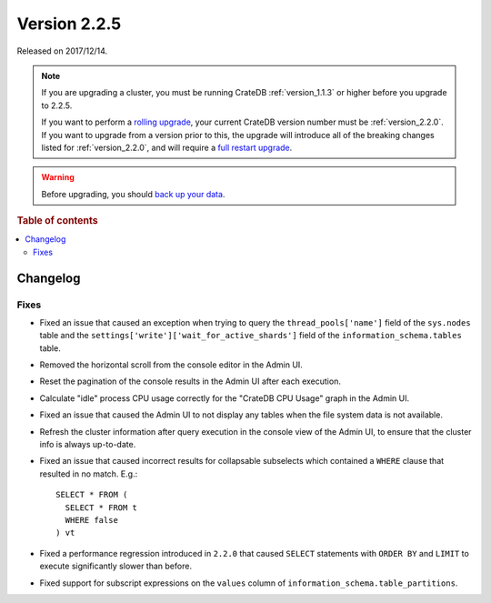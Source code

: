 .. _version_2.2.5:

=============
Version 2.2.5
=============

Released on 2017/12/14.

.. NOTE::

    If you are upgrading a cluster, you must be running CrateDB
    :ref:`version_1.1.3` or higher before you upgrade to 2.2.5.

    If you want to perform a `rolling upgrade`_, your current CrateDB version
    number must be :ref:`version_2.2.0`.  If you want to upgrade from a version
    prior to this, the upgrade will introduce all of the breaking changes listed
    for :ref:`version_2.2.0`, and will require a `full restart upgrade`_.

.. WARNING::

    Before upgrading, you should `back up your data`_.

.. _rolling upgrade: https://crate.io/docs/crate/howtos/en/latest/admin/rolling-upgrade.html
.. _full restart upgrade: https://crate.io/docs/crate/howtos/en/latest/admin/full-restart-upgrade.html
.. _back up your data: https://crate.io/a/backing-up-and-restoring-cratedb/

.. rubric:: Table of contents

.. contents::
   :local:

Changelog
=========

Fixes
-----

- Fixed an issue that caused an exception when trying to query the
  ``thread_pools['name']`` field of the ``sys.nodes`` table and the
  ``settings['write']['wait_for_active_shards']`` field of the
  ``information_schema.tables`` table.

- Removed the horizontal scroll from the console editor in the Admin UI.

- Reset the pagination of the console results in the Admin UI after each
  execution.

- Calculate "idle" process CPU usage correctly for the "CrateDB CPU Usage"
  graph in the Admin UI.

- Fixed an issue that caused the Admin UI to not display any tables when the
  file system data is not available.

- Refresh the cluster information after query execution in the console view of
  the Admin UI, to ensure that the cluster info is always up-to-date.

- Fixed an issue that caused incorrect results for collapsable subselects which
  contained a ``WHERE`` clause that resulted in no match. E.g.::

    SELECT * FROM (
      SELECT * FROM t
      WHERE false
    ) vt

- Fixed a performance regression introduced in ``2.2.0`` that caused ``SELECT``
  statements with ``ORDER BY`` and ``LIMIT`` to execute significantly slower
  than before.

- Fixed support for subscript expressions on the ``values`` column of
  ``information_schema.table_partitions``.
